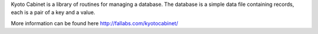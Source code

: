 Kyoto Cabinet is a library of routines for managing a database.  The database is a simple data file containing records, each is a pair of a key and a value. 

More information can be found here http://fallabs.com/kyotocabinet/

